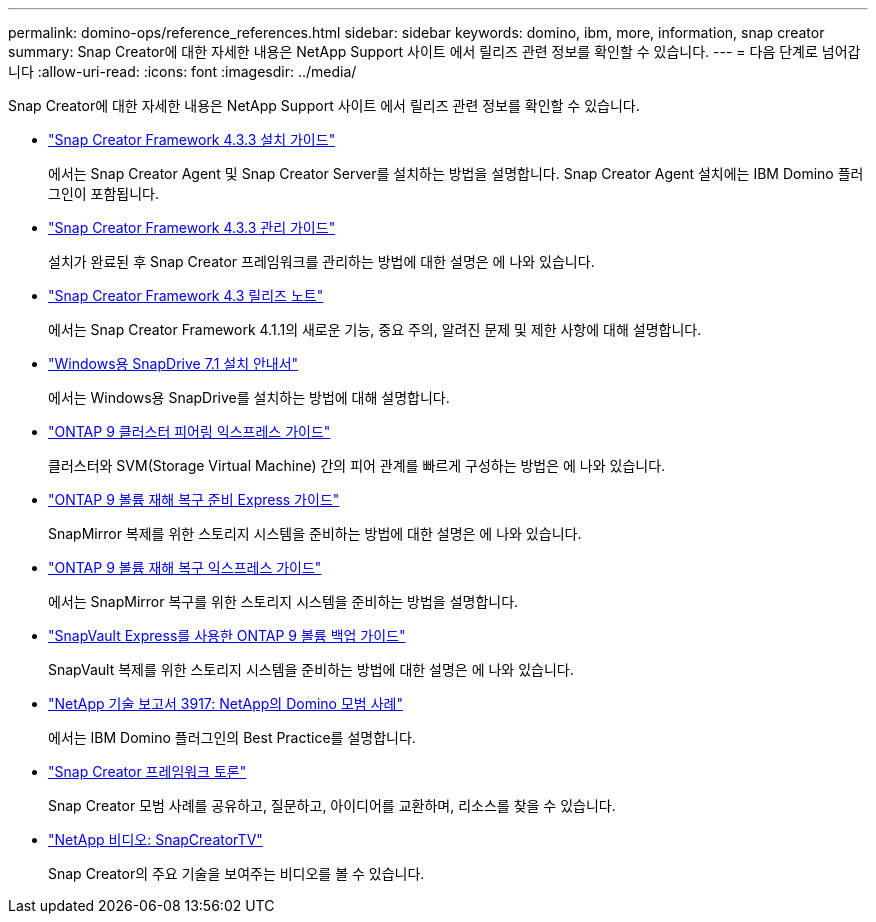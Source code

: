 ---
permalink: domino-ops/reference_references.html 
sidebar: sidebar 
keywords: domino, ibm, more, information, snap creator 
summary: Snap Creator에 대한 자세한 내용은 NetApp Support 사이트 에서 릴리즈 관련 정보를 확인할 수 있습니다. 
---
= 다음 단계로 넘어갑니다
:allow-uri-read: 
:icons: font
:imagesdir: ../media/


[role="lead"]
Snap Creator에 대한 자세한 내용은 NetApp Support 사이트 에서 릴리즈 관련 정보를 확인할 수 있습니다.

* https://docs.netapp.com/us-en/snap-creator-framework/installation/index.html["Snap Creator Framework 4.3.3 설치 가이드"]
+
에서는 Snap Creator Agent 및 Snap Creator Server를 설치하는 방법을 설명합니다. Snap Creator Agent 설치에는 IBM Domino 플러그인이 포함됩니다.

* https://docs.netapp.com/us-en/snap-creator-framework/administration/index.html["Snap Creator Framework 4.3.3 관리 가이드"]
+
설치가 완료된 후 Snap Creator 프레임워크를 관리하는 방법에 대한 설명은 에 나와 있습니다.

* https://docs.netapp.com/us-en/snap-creator-framework/releasenotes.html["Snap Creator Framework 4.3 릴리즈 노트"]
+
에서는 Snap Creator Framework 4.1.1의 새로운 기능, 중요 주의, 알려진 문제 및 제한 사항에 대해 설명합니다.

* https://library.netapp.com/ecm/ecm_download_file/ECMP1506026["Windows용 SnapDrive 7.1 설치 안내서"]
+
에서는 Windows용 SnapDrive를 설치하는 방법에 대해 설명합니다.

* http://docs.netapp.com/ontap-9/topic/com.netapp.doc.exp-clus-peer/home.html["ONTAP 9 클러스터 피어링 익스프레스 가이드"]
+
클러스터와 SVM(Storage Virtual Machine) 간의 피어 관계를 빠르게 구성하는 방법은 에 나와 있습니다.

* http://docs.netapp.com/ontap-9/topic/com.netapp.doc.exp-sm-ic-cg/home.html["ONTAP 9 볼륨 재해 복구 준비 Express 가이드"]
+
SnapMirror 복제를 위한 스토리지 시스템을 준비하는 방법에 대한 설명은 에 나와 있습니다.

* http://docs.netapp.com/ontap-9/topic/com.netapp.doc.exp-sm-ic-fr/home.html["ONTAP 9 볼륨 재해 복구 익스프레스 가이드"]
+
에서는 SnapMirror 복구를 위한 스토리지 시스템을 준비하는 방법을 설명합니다.

* http://docs.netapp.com/ontap-9/topic/com.netapp.doc.exp-buvault/home.html["SnapVault Express를 사용한 ONTAP 9 볼륨 백업 가이드"]
+
SnapVault 복제를 위한 스토리지 시스템을 준비하는 방법에 대한 설명은 에 나와 있습니다.

* http://www.netapp.com/in/media/tr-3917.pdf["NetApp 기술 보고서 3917: NetApp의 Domino 모범 사례"]
+
에서는 IBM Domino 플러그인의 Best Practice를 설명합니다.

* http://community.netapp.com/t5/Snap-Creator-Framework-Discussions/bd-p/snap-creator-framework-discussions["Snap Creator 프레임워크 토론"]
+
Snap Creator 모범 사례를 공유하고, 질문하고, 아이디어를 교환하며, 리소스를 찾을 수 있습니다.

* http://www.youtube.com/SnapCreatorTV["NetApp 비디오: SnapCreatorTV"]
+
Snap Creator의 주요 기술을 보여주는 비디오를 볼 수 있습니다.



